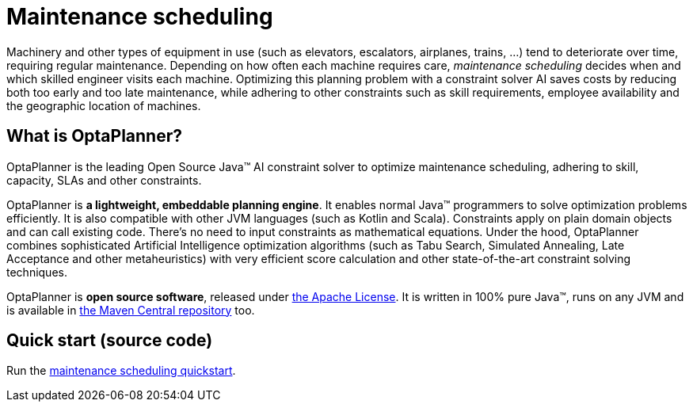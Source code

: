 = Maintenance scheduling
:jbake-type: useCaseBase
:jbake-description: Use OptaPlanner (java™, open source) to optimize maintenance scheduling, adhering to skill, capacity, SLAs and other constraints.
:jbake-priority: 1.0
:jbake-related_tag: maintenance scheduling
:showtitle:

// TODO show use case video gIaHtATz6n8 ?

Machinery and other types of equipment in use (such as elevators, escalators, airplanes, trains, ...)
tend to deteriorate over time, requiring regular maintenance.
Depending on how often each machine requires care,
_maintenance scheduling_ decides when and which skilled engineer visits each machine.
Optimizing this planning problem with a constraint solver AI saves costs
by reducing both too early and too late maintenance,
while adhering to other constraints such as skill requirements, employee availability
and the geographic location of machines.

// TODO Maintenance scheduling value proposition image

== What is OptaPlanner?

OptaPlanner is the leading Open Source Java™ AI constraint solver
to optimize maintenance scheduling,
adhering to skill, capacity, SLAs and other constraints.

OptaPlanner is *a lightweight, embeddable planning engine*.
It enables normal Java™ programmers to solve optimization problems efficiently.
It is also compatible with other JVM languages (such as Kotlin and Scala).
Constraints apply on plain domain objects and can call existing code.
There's no need to input constraints as mathematical equations.
Under the hood, OptaPlanner combines sophisticated Artificial Intelligence optimization algorithms
(such as Tabu Search, Simulated Annealing, Late Acceptance and other metaheuristics)
with very efficient score calculation and other state-of-the-art constraint solving techniques.

OptaPlanner is *open source software*, released under link:../../code/license.html[the Apache License].
It is written in 100% pure Java™, runs on any JVM and is available in link:../../download/download.html[the Maven Central repository] too.

== Quick start (source code)

Run the https://github.com/kiegroup/optaplanner-quickstarts#maintenance-scheduling[maintenance scheduling quickstart].
